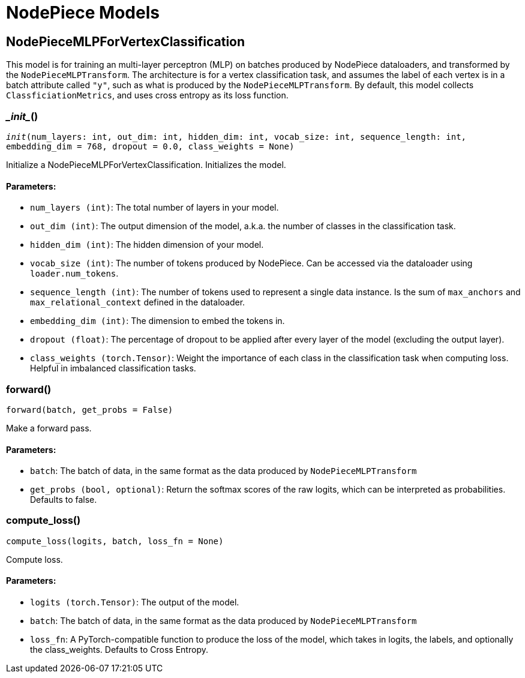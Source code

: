 = NodePiece Models

== NodePieceMLPForVertexClassification
This model is for training an multi-layer perceptron (MLP) on batches produced by NodePiece dataloaders, and transformed by the `NodePieceMLPTransform`.
The architecture is for a vertex classification task, and assumes the label of each vertex is in a batch attribute called `"y"`, such as what is produced by the `NodePieceMLPTransform`.
By default, this model collects `ClassficiationMetrics`, and uses cross entropy as its loss function.


=== \__init__()
`__init__(num_layers: int, out_dim: int, hidden_dim: int, vocab_size: int, sequence_length: int, embedding_dim = 768, dropout = 0.0, class_weights = None)`

Initialize a NodePieceMLPForVertexClassification.
Initializes the model.
[discrete]
==== Parameters:
* `num_layers (int)`: The total number of layers in your model.
* `out_dim (int)`: The output dimension of the model, a.k.a. the number of classes in the classification task.
* `hidden_dim (int)`: The hidden dimension of your model.
* `vocab_size (int)`: The number of tokens produced by NodePiece. Can be accessed via the dataloader using `loader.num_tokens`.
* `sequence_length (int)`: The number of tokens used to represent a single data instance. Is the sum of `max_anchors` and `max_relational_context` defined in the dataloader.
* `embedding_dim (int)`: The dimension to embed the tokens in.
* `dropout (float)`: The percentage of dropout to be applied after every layer of the model (excluding the output layer).
* `class_weights (torch.Tensor)`: Weight the importance of each class in the classification task when computing loss. Helpful in imbalanced classification tasks.


=== forward()
`forward(batch, get_probs = False)`

Make a forward pass.
[discrete]
==== Parameters:
* `batch`: The batch of data, in the same format as the data produced by `NodePieceMLPTransform`
* `get_probs (bool, optional)`: Return the softmax scores of the raw logits, which can be interpreted as probabilities. Defaults to false.


=== compute_loss()
`compute_loss(logits, batch, loss_fn = None)`

Compute loss.
[discrete]
==== Parameters:
* `logits (torch.Tensor)`: The output of the model.
* `batch`: The batch of data, in the same format as the data produced by `NodePieceMLPTransform`
* `loss_fn`: A PyTorch-compatible function to produce the loss of the model, which takes in logits, the labels, and optionally the class_weights.
Defaults to Cross Entropy.


